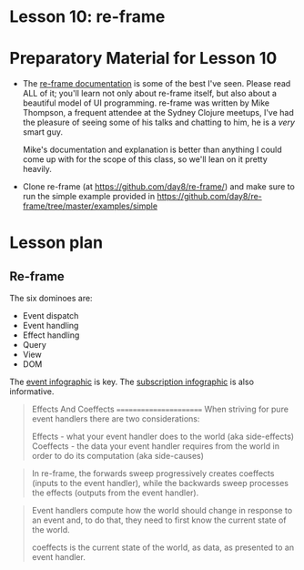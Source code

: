 
* Lesson 10: re-frame

* Preparatory Material for Lesson 10

 - The [[https://day8.github.io/re-frame/re-frame/][re-frame documentation]] is some of the best I've seen.  Please read
   ALL of it; you'll learn not only about re-frame itself, but also about
   a beautiful model of UI programming.  re-frame was written by Mike Thompson,
   a frequent attendee at the Sydney Clojure meetups, I've had the pleasure of
   seeing some of his talks and chatting to him, he is a /very/ smart guy.

   Mike's documentation and explanation is better than anything I could come up
   with for the scope of this class, so we'll lean on it pretty heavily.

 - Clone re-frame (at https://github.com/day8/re-frame/) and make sure to run
   the simple example provided in https://github.com/day8/re-frame/tree/master/examples/simple


* Lesson plan

** Re-frame


The six dominoes are:

 - Event dispatch
 - Event handling
 - Effect handling
 - Query
 - View
 - DOM

The [[https://day8.github.io/re-frame/event-handling-infographic/][event infographic]] is key.
The [[https://day8.github.io/re-frame/subscriptions/][subscription infographic]] is also informative.


 #+begin_quote
 Effects And Coeffects
 =======================
When striving for pure event handlers there are two considerations:

Effects - what your event handler does to the world (aka side-effects)
Coeffects - the data your event handler requires from the world in order to do its computation (aka side-causes)
 #+end_quote

 #+begin_quote
 In re-frame, the forwards sweep progressively creates coeffects
 (inputs to the event handler), while the backwards sweep processes
 the effects (outputs from the event handler).
 #+end_quote

 #+begin_quote
 Event handlers compute how the world should change in response to an
 event and, to do that, they need to first know the current state of
 the world.

 coeffects is the current state of the world, as data, as presented to an event handler.
 #+end_quote